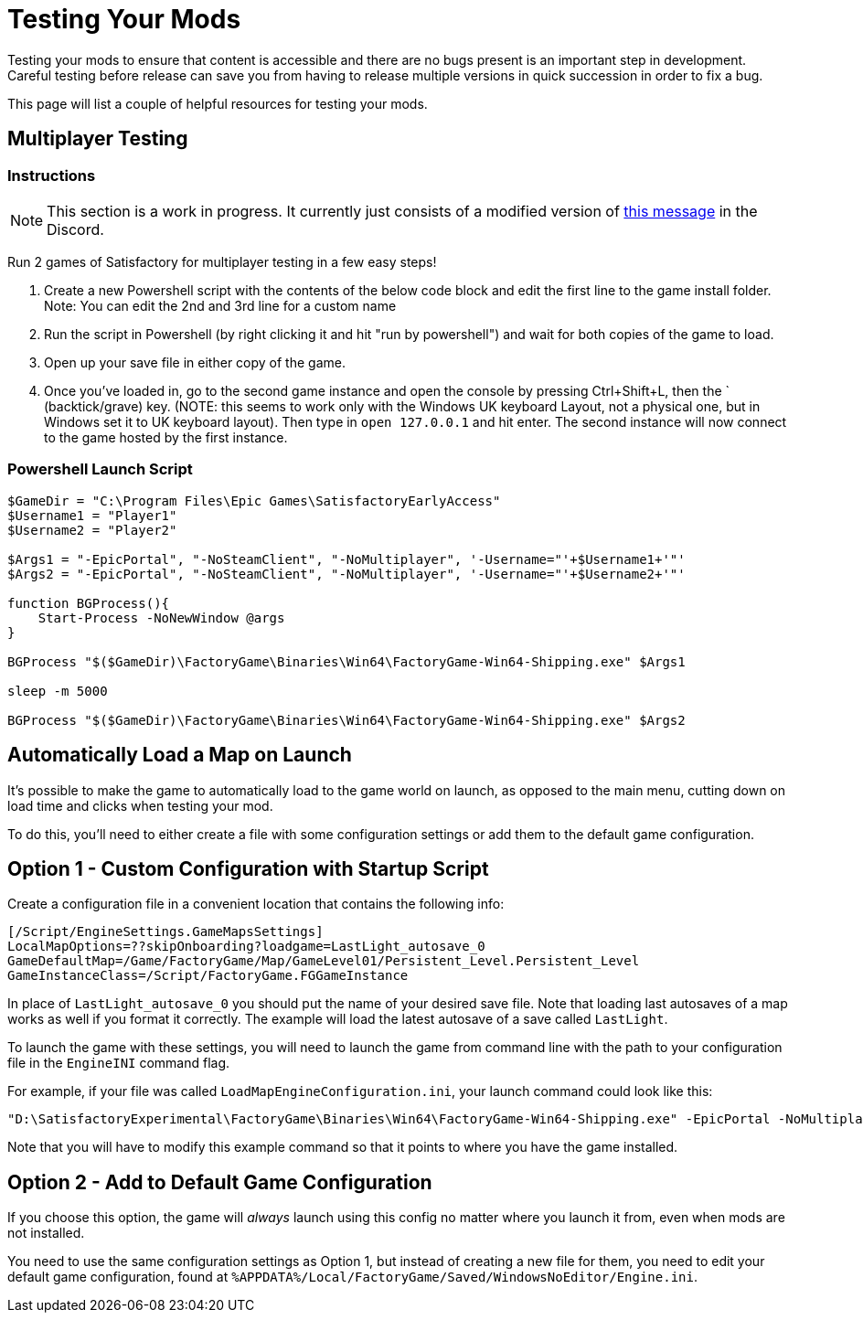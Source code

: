 = Testing Your Mods

Testing your mods to ensure that content is accessible
and there are no bugs present is an important step in development.
Careful testing before release can save you from having to release
multiple versions in quick succession in order to fix a bug.

This page will list a couple of helpful resources for testing your mods.

== Multiplayer Testing

=== Instructions

[NOTE]
====
This section is a work in progress. It currently just consists of a modified version of
https://discord.com/channels/555424930502541343/689188183048585244/782335816629223475[this message]
in the Discord.
====

Run 2 games of Satisfactory for multiplayer testing in a few easy steps!

1. Create a new Powershell script with the contents of the below 
code block and edit the first line to the game install folder.
Note: You can edit the 2nd and 3rd line for a custom name

2. Run the script in Powershell (by right clicking it and hit "run by powershell")
and wait for both copies of the game to load.

3. Open up your save file in either copy of the game. 

4. Once you've loaded in, go to the second game instance and open the console by pressing
Ctrl+Shift+L, then the ` (backtick/grave) key.
(NOTE: this seems to work only with the Windows UK keyboard Layout,
not a physical one, but in Windows set it to UK keyboard layout).
Then type in `open 127.0.0.1` and hit enter.
The second instance will now connect to the game hosted by the first instance.

=== Powershell Launch Script

[source,ps1]
----
$GameDir = "C:\Program Files\Epic Games\SatisfactoryEarlyAccess"
$Username1 = "Player1"
$Username2 = "Player2"

$Args1 = "-EpicPortal", "-NoSteamClient", "-NoMultiplayer", '-Username="'+$Username1+'"'
$Args2 = "-EpicPortal", "-NoSteamClient", "-NoMultiplayer", '-Username="'+$Username2+'"'

function BGProcess(){
    Start-Process -NoNewWindow @args
}

BGProcess "$($GameDir)\FactoryGame\Binaries\Win64\FactoryGame-Win64-Shipping.exe" $Args1

sleep -m 5000

BGProcess "$($GameDir)\FactoryGame\Binaries\Win64\FactoryGame-Win64-Shipping.exe" $Args2
----

== Automatically Load a Map on Launch

It's possible to make the game to automatically load to the game world on launch,
as opposed to the main menu, cutting down on load time and clicks when testing your mod.

To do this, you'll need to either create a file with some configuration settings
or add them to the default game configuration.

== Option 1 - Custom Configuration with Startup Script

Create a configuration file in a convenient location
that contains the following info:

```
[/Script/EngineSettings.GameMapsSettings]
LocalMapOptions=??skipOnboarding?loadgame=LastLight_autosave_0
GameDefaultMap=/Game/FactoryGame/Map/GameLevel01/Persistent_Level.Persistent_Level
GameInstanceClass=/Script/FactoryGame.FGGameInstance
```

In place of `LastLight_autosave_0` you should put the name of your desired save file.
Note that loading last autosaves of a map works as well if you format it correctly.
The example will load the latest autosave of a save called `LastLight`.

To launch the game with these settings,
you will need to launch the game from command line
with the path to your configuration file
in the `EngineINI` command flag.

For example, if your file was called `LoadMapEngineConfiguration.ini`,
your launch command could look like this:

```
"D:\SatisfactoryExperimental\FactoryGame\Binaries\Win64\FactoryGame-Win64-Shipping.exe" -EpicPortal -NoMultiplayer -Username=Player1 EngineINI="D:\SatisfactoryExperimental\LoadMapEngineConfiguration.ini"
```

Note that you will have to modify this example command
so that it points to where you have the game installed.

== Option 2 - Add to Default Game Configuration

If you choose this option, the game will _always_ launch using this config
no matter where you launch it from, even when mods are not installed.

You need to use the same configuration settings as Option 1,
but instead of creating a new file for them,
you need to edit your default game configuration, found at
`%APPDATA%/Local/FactoryGame/Saved/WindowsNoEditor/Engine.ini`.
